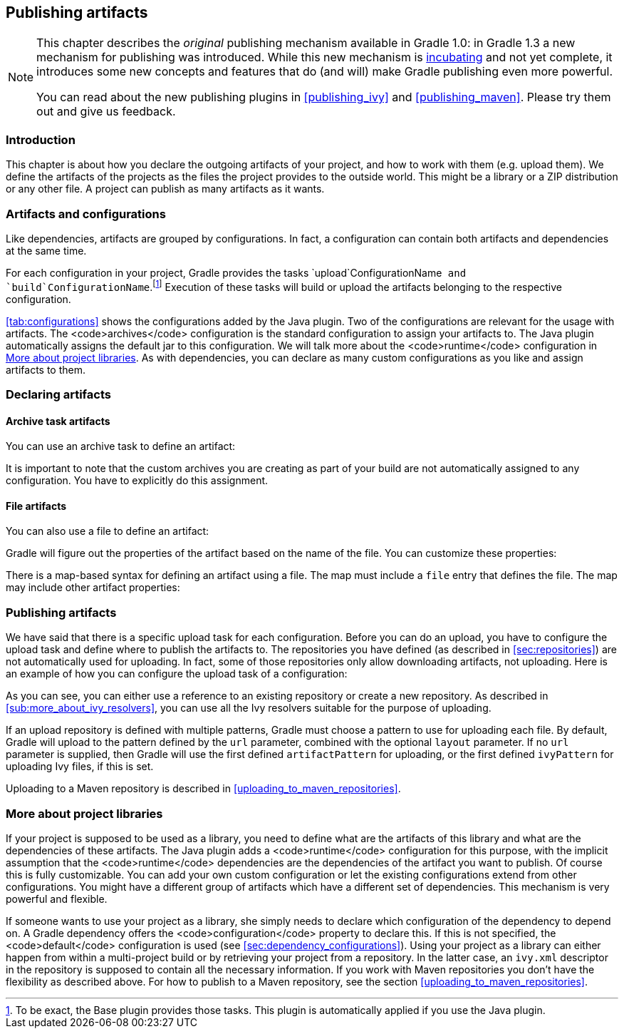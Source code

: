 // Copyright 2017 the original author or authors.
//
// Licensed under the Apache License, Version 2.0 (the "License");
// you may not use this file except in compliance with the License.
// You may obtain a copy of the License at
//
//      http://www.apache.org/licenses/LICENSE-2.0
//
// Unless required by applicable law or agreed to in writing, software
// distributed under the License is distributed on an "AS IS" BASIS,
// WITHOUT WARRANTIES OR CONDITIONS OF ANY KIND, either express or implied.
// See the License for the specific language governing permissions and
// limitations under the License.

[[artifact_management]]
== Publishing artifacts


[NOTE]
====
 
This chapter describes the _original_ publishing mechanism available in Gradle 1.0: in Gradle 1.3 a new mechanism for publishing was introduced. While this new mechanism is <<feature_lifecycle,incubating>> and not yet complete, it introduces some new concepts and features that do (and will) make Gradle publishing even more powerful.
  
You can read about the new publishing plugins in <<publishing_ivy>> and <<publishing_maven>>. Please try them out and give us feedback.
 
====


[[sec:introduction]]
=== Introduction

This chapter is about how you declare the outgoing artifacts of your project, and how to work with them (e.g. upload them). We define the artifacts of the projects as the files the project provides to the outside world. This might be a library or a ZIP distribution or any other file. A project can publish as many artifacts as it wants.

[[sec:artifacts_and_configurations]]
=== Artifacts and configurations

Like dependencies, artifacts are grouped by configurations. In fact, a configuration can contain both artifacts and dependencies at the same time.

For each configuration in your project, Gradle provides the tasks `upload`ConfigurationName`` and `build`ConfigurationName``.footnote:[To be exact, the Base plugin provides those tasks. This plugin is automatically applied if you use the Java plugin.] Execution of these tasks will build or upload the artifacts belonging to the respective configuration.

<<tab:configurations>> shows the configurations added by the Java plugin. Two of the configurations are relevant for the usage with artifacts. The <code>archives</code> configuration is the standard configuration to assign your artifacts to. The Java plugin automatically assigns the default jar to this configuration. We will talk more about the <code>runtime</code> configuration in <<project_libraries>>. As with dependencies, you can declare as many custom configurations as you like and assign artifacts to them.

[[sec:declaring_artifacts]]
=== Declaring artifacts


[[sec:archive_task_artifacts]]
==== Archive task artifacts

You can use an archive task to define an artifact:

++++
<sample id="archiveTaskArtifact" dir="userguide/artifacts/uploading" title="Defining an artifact using an archive task">
                <sourcefile file="build.gradle" snippet="archive-artifact"/>
            </sample>
++++

It is important to note that the custom archives you are creating as part of your build are not automatically assigned to any configuration. You have to explicitly do this assignment.

[[sec:file_artifacts]]
==== File artifacts

You can also use a file to define an artifact:

++++
<sample id="fileArtifact" dir="userguide/artifacts/uploading" title="Defining an artifact using a file">
                <sourcefile file="build.gradle" snippet="file-artifact"/>
            </sample>
++++

Gradle will figure out the properties of the artifact based on the name of the file. You can customize these properties:

++++
<sample id="fileArtifact" dir="userguide/artifacts/uploading" title="Customizing an artifact">
                <sourcefile file="build.gradle" snippet="customized-file-artifact"/>
            </sample>
++++

There is a map-based syntax for defining an artifact using a file. The map must include a `file` entry that defines the file. The map may include other artifact properties:

++++
<sample id="fileArtifact" dir="userguide/artifacts/uploading" title="Map syntax for defining an artifact using a file">
                <sourcefile file="build.gradle" snippet="map-file-artifact"/>
            </sample>
++++


[[sec:publishing_artifacts]]
=== Publishing artifacts

We have said that there is a specific upload task for each configuration. Before you can do an upload, you have to configure the upload task and define where to publish the artifacts to. The repositories you have defined (as described in <<sec:repositories>>) are not automatically used for uploading. In fact, some of those repositories only allow downloading artifacts, not uploading. Here is an example of how you can configure the upload task of a configuration:

++++
<sample id="uploading" dir="userguide/artifacts/uploading" title="Configuration of the upload task">
            <sourcefile file="build.gradle" snippet="uploading"/>
        </sample>
++++

As you can see, you can either use a reference to an existing repository or create a new repository. As described in <<sub:more_about_ivy_resolvers>>, you can use all the Ivy resolvers suitable for the purpose of uploading.

If an upload repository is defined with multiple patterns, Gradle must choose a pattern to use for uploading each file. By default, Gradle will upload to the pattern defined by the `url` parameter, combined with the optional `layout` parameter. If no `url` parameter is supplied, then Gradle will use the first defined `artifactPattern` for uploading, or the first defined `ivyPattern` for uploading Ivy files, if this is set.

Uploading to a Maven repository is described in <<uploading_to_maven_repositories>>.

[[project_libraries]]
=== More about project libraries

If your project is supposed to be used as a library, you need to define what are the artifacts of this library and what are the dependencies of these artifacts. The Java plugin adds a <code>runtime</code> configuration for this purpose, with the implicit assumption that the <code>runtime</code> dependencies are the dependencies of the artifact you want to publish. Of course this is fully customizable. You can add your own custom configuration or let the existing configurations extend from other configurations. You might have a different group of artifacts which have a different set of dependencies. This mechanism is very powerful and flexible.

If someone wants to use your project as a library, she simply needs to declare which configuration of the dependency to depend on. A Gradle dependency offers the <code>configuration</code> property to declare this. If this is not specified, the <code>default</code> configuration is used (see <<sec:dependency_configurations>>). Using your project as a library can either happen from within a multi-project build or by retrieving your project from a repository. In the latter case, an `ivy.xml` descriptor in the repository is supposed to contain all the necessary information. If you work with Maven repositories you don't have the flexibility as described above. For how to publish to a Maven repository, see the section <<uploading_to_maven_repositories>>.